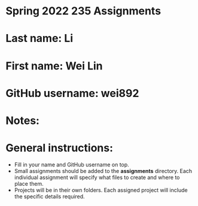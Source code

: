 * Spring 2022 235 Assignments

* Last name: Li
* First name: Wei Lin
* GitHub username: wei892
* Notes:



* General instructions:
- Fill in your name and GitHub username on top.
- Small assignments should be added to the *assignments*
  directory. Each individual assignment will specify what files to
  create and where to place them.
- Projects will be in their own folders. Each assigned project will
  include the specific details required.

  


